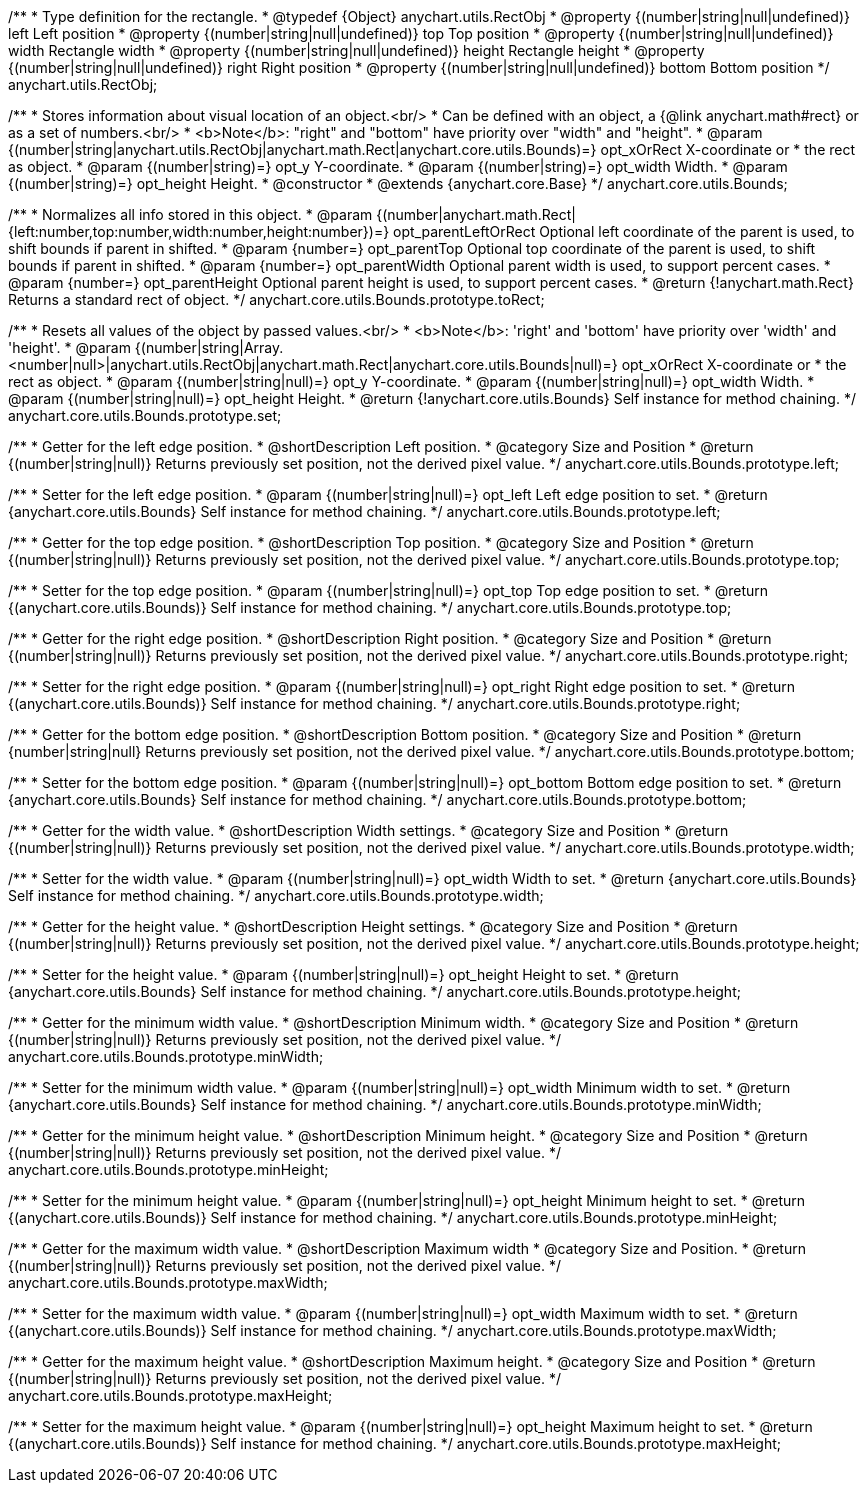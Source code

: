 /**
 * Type definition for the rectangle.
 * @typedef {Object} anychart.utils.RectObj
 * @property {(number|string|null|undefined)} left Left position
 * @property {(number|string|null|undefined)} top Top position
 * @property {(number|string|null|undefined)} width Rectangle width
 * @property {(number|string|null|undefined)} height Rectangle height
 * @property {(number|string|null|undefined)} right Right position
 * @property {(number|string|null|undefined)} bottom Bottom position
 */
anychart.utils.RectObj;

/**
 * Stores information about visual location of an object.<br/>
 * Can be defined with an object, a {@link anychart.math#rect} or as a set of numbers.<br/>
 * <b>Note</b>: "right" and "bottom" have priority over "width" and "height".
 * @param {(number|string|anychart.utils.RectObj|anychart.math.Rect|anychart.core.utils.Bounds)=} opt_xOrRect X-coordinate or
 *    the rect as object.
 * @param {(number|string)=} opt_y Y-coordinate.
 * @param {(number|string)=} opt_width Width.
 * @param {(number|string)=} opt_height Height.
 * @constructor
 * @extends {anychart.core.Base}
 */
anychart.core.utils.Bounds;

//----------------------------------------------------------------------------------------------------------------------
//
//  anychart.core.utils.Bounds.prototype.toRect
//
//----------------------------------------------------------------------------------------------------------------------

/**
 * Normalizes all info stored in this object.
 * @param {(number|anychart.math.Rect|{left:number,top:number,width:number,height:number})=} opt_parentLeftOrRect Optional left coordinate of the parent is used, to shift bounds if parent in shifted.
 * @param {number=} opt_parentTop Optional top coordinate of the parent is used, to shift bounds if parent in shifted.
 * @param {number=} opt_parentWidth Optional parent width is used, to support percent cases.
 * @param {number=} opt_parentHeight Optional parent height is used, to support percent cases.
 * @return {!anychart.math.Rect} Returns a standard rect of object.
 */
anychart.core.utils.Bounds.prototype.toRect;

//----------------------------------------------------------------------------------------------------------------------
//
//  anychart.core.utils.Bounds.prototype.set
//
//----------------------------------------------------------------------------------------------------------------------

/**
 * Resets all values of the object by passed values.<br/>
 * <b>Note</b>: 'right' and 'bottom' have priority over 'width' and 'height'.
 * @param {(number|string|Array.<number|null>|anychart.utils.RectObj|anychart.math.Rect|anychart.core.utils.Bounds|null)=} opt_xOrRect X-coordinate or
 *    the rect as object.
 * @param {(number|string|null)=} opt_y Y-coordinate.
 * @param {(number|string|null)=} opt_width Width.
 * @param {(number|string|null)=} opt_height Height.
 * @return {!anychart.core.utils.Bounds} Self instance for method chaining.
 */
anychart.core.utils.Bounds.prototype.set;

//----------------------------------------------------------------------------------------------------------------------
//
//  anychart.core.utils.Bounds.prototype.left
//
//----------------------------------------------------------------------------------------------------------------------

/**
 * Getter for the left edge position.
 * @shortDescription Left position.
 * @category Size and Position
 * @return {(number|string|null)} Returns previously set position, not the derived pixel value.
 */
anychart.core.utils.Bounds.prototype.left;

/**
 * Setter for the left edge position.
 * @param {(number|string|null)=} opt_left Left edge position to set.
 * @return {anychart.core.utils.Bounds} Self instance for method chaining.
 */
anychart.core.utils.Bounds.prototype.left;

//----------------------------------------------------------------------------------------------------------------------
//
//  anychart.core.utils.Bounds.prototype.top
//
//----------------------------------------------------------------------------------------------------------------------

/**
 * Getter for the top edge position.
 * @shortDescription Top position.
 * @category Size and Position
 * @return {(number|string|null)} Returns previously set position, not the derived pixel value.
 */
anychart.core.utils.Bounds.prototype.top;

/**
 * Setter for the top edge position.
 * @param {(number|string|null)=} opt_top Top edge position to set.
 * @return {(anychart.core.utils.Bounds)} Self instance for method chaining.
 */
anychart.core.utils.Bounds.prototype.top;

//----------------------------------------------------------------------------------------------------------------------
//
//  anychart.core.utils.Bounds.prototype.right
//
//----------------------------------------------------------------------------------------------------------------------

/**
 * Getter for the right edge position.
 * @shortDescription Right position.
 * @category Size and Position
 * @return {(number|string|null)} Returns previously set position, not the derived pixel value.
 */
anychart.core.utils.Bounds.prototype.right;

/**
 * Setter for the right edge position.
 * @param {(number|string|null)=} opt_right Right edge position to set.
 * @return {(anychart.core.utils.Bounds)} Self instance for method chaining.
 */
anychart.core.utils.Bounds.prototype.right;

//----------------------------------------------------------------------------------------------------------------------
//
//  anychart.core.utils.Bounds.prototype.bottom
//
//----------------------------------------------------------------------------------------------------------------------

/**
 * Getter for the bottom edge position.
 * @shortDescription Bottom position.
 * @category Size and Position
 * @return {number|string|null} Returns previously set position, not the derived pixel value.
 */
anychart.core.utils.Bounds.prototype.bottom;

/**
 * Setter for the bottom edge position.
 * @param {(number|string|null)=} opt_bottom Bottom edge position to set.
 * @return {anychart.core.utils.Bounds} Self instance for method chaining.
 */
anychart.core.utils.Bounds.prototype.bottom;

//----------------------------------------------------------------------------------------------------------------------
//
//  anychart.core.utils.Bounds.prototype.width
//
//----------------------------------------------------------------------------------------------------------------------

/**
 * Getter for the width value.
 * @shortDescription Width settings.
 * @category Size and Position
 * @return {(number|string|null)} Returns previously set position, not the derived pixel value.
 */
anychart.core.utils.Bounds.prototype.width;

/**
 * Setter for the width value.
 * @param {(number|string|null)=} opt_width Width to set.
 * @return {anychart.core.utils.Bounds} Self instance for method chaining.
 */
anychart.core.utils.Bounds.prototype.width;

//----------------------------------------------------------------------------------------------------------------------
//
//  anychart.core.utils.Bounds.prototype.height
//
//----------------------------------------------------------------------------------------------------------------------

/**
 * Getter for the height value.
 * @shortDescription Height settings.
 * @category Size and Position
 * @return {(number|string|null)} Returns previously set position, not the derived pixel value.
 */
anychart.core.utils.Bounds.prototype.height;

/**
 * Setter for the height value.
 * @param {(number|string|null)=} opt_height Height to set.
 * @return {anychart.core.utils.Bounds} Self instance for method chaining.
 */
anychart.core.utils.Bounds.prototype.height;

//----------------------------------------------------------------------------------------------------------------------
//
//  anychart.core.utils.Bounds.prototype.minWidth
//
//----------------------------------------------------------------------------------------------------------------------

/**
 * Getter for the minimum width value.
 * @shortDescription Minimum width.
 * @category Size and Position
 * @return {(number|string|null)} Returns previously set position, not the derived pixel value.
 */
anychart.core.utils.Bounds.prototype.minWidth;

/**
 * Setter for the minimum width value.
 * @param {(number|string|null)=} opt_width Minimum width to set.
 * @return {anychart.core.utils.Bounds} Self instance for method chaining.
 */
anychart.core.utils.Bounds.prototype.minWidth;

//----------------------------------------------------------------------------------------------------------------------
//
//  anychart.core.utils.Bounds.prototype.minHeight
//
//----------------------------------------------------------------------------------------------------------------------

/**
 * Getter for the minimum height value.
 * @shortDescription Minimum height.
 * @category Size and Position
 * @return {(number|string|null)} Returns previously set position, not the derived pixel value.
 */
anychart.core.utils.Bounds.prototype.minHeight;

/**
 * Setter for the minimum height value.
 * @param {(number|string|null)=} opt_height Minimum height to set.
 * @return {(anychart.core.utils.Bounds)} Self instance for method chaining.
 */
anychart.core.utils.Bounds.prototype.minHeight;

//----------------------------------------------------------------------------------------------------------------------
//
//  anychart.core.utils.Bounds.prototype.maxWidth
//
//----------------------------------------------------------------------------------------------------------------------

/**
 * Getter for the maximum width value.
 * @shortDescription Maximum width
 * @category Size and Position.
 * @return {(number|string|null)} Returns previously set position, not the derived pixel value.
 */
anychart.core.utils.Bounds.prototype.maxWidth;

/**
 * Setter for the maximum width value.
 * @param {(number|string|null)=} opt_width Maximum width to set.
 * @return {(anychart.core.utils.Bounds)} Self instance for method chaining.
 */
anychart.core.utils.Bounds.prototype.maxWidth;

//----------------------------------------------------------------------------------------------------------------------
//
//  anychart.core.utils.Bounds.prototype.maxHeight
//
//----------------------------------------------------------------------------------------------------------------------

/**
 * Getter for the maximum height value.
 * @shortDescription Maximum height.
 * @category Size and Position
 * @return {(number|string|null)} Returns previously set position, not the derived pixel value.
 */
anychart.core.utils.Bounds.prototype.maxHeight;

/**
 * Setter for the maximum height value.
 * @param {(number|string|null)=} opt_height Maximum height to set.
 * @return {(anychart.core.utils.Bounds)} Self instance for method chaining.
 */
anychart.core.utils.Bounds.prototype.maxHeight;
